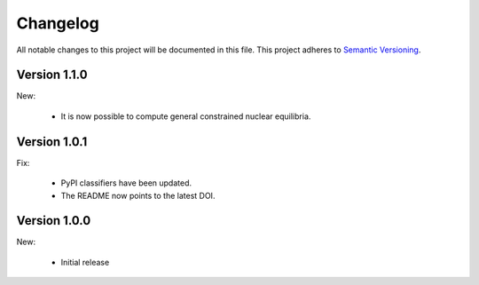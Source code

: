 Changelog
=========

All notable changes to this project will be documented in this file.  This
project adheres to `Semantic Versioning <http://semver.org/spec/v2.0.0.html>`_.

Version 1.1.0
-------------

New:

  * It is now possible to compute general constrained nuclear equilibria.

Version 1.0.1
-------------

Fix:

  * PyPI classifiers have been updated.
  * The README now points to the latest DOI.

Version 1.0.0
-------------

New:

  * Initial release

